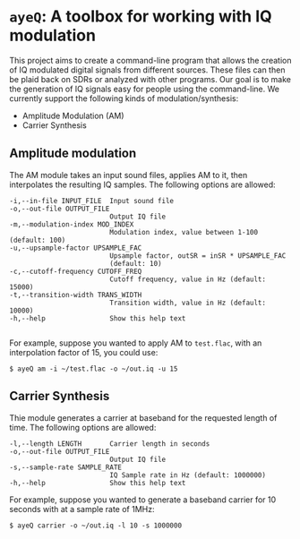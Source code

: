 * ~ayeQ~: A toolbox for working with IQ modulation
This project aims to create a command-line program that allows the creation of
IQ modulated digital signals from different sources. These files can then be
plaid back on SDRs or analyzed with other programs. Our goal is to make the
generation of IQ signals easy for people using the command-line. We currently
support the following kinds of modulation/synthesis:

 - Amplitude Modulation (AM)
 - Carrier Synthesis

** Amplitude modulation
The AM module takes an input sound files, applies AM to it, then interpolates
the resulting IQ samples. The following options are allowed:

#+begin_example
  -i,--in-file INPUT_FILE  Input sound file
  -o,--out-file OUTPUT_FILE
                           Output IQ file
  -m,--modulation-index MOD_INDEX
                           Modulation index, value between 1-100 (default: 100)
  -u,--upsample-factor UPSAMPLE_FAC
                           Upsample factor, outSR = inSR * UPSAMPLE_FAC
                           (default: 10)
  -c,--cutoff-frequency CUTOFF_FREQ
                           Cutoff frequency, value in Hz (default: 15000)
  -t,--transition-width TRANS_WIDTH
                           Transition width, value in Hz (default: 10000)
  -h,--help                Show this help text

#+end_example

For example, suppose you wanted to apply AM to ~test.flac~, with an
interpolation factor of 15, you could use:

#+begin_example
$ ayeQ am -i ~/test.flac -o ~/out.iq -u 15
#+end_example

** Carrier Synthesis
Thie module generates a carrier at baseband for the requested length of time.
The following options are allowed:

#+begin_example
  -l,--length LENGTH       Carrier length in seconds
  -o,--out-file OUTPUT_FILE
                           Output IQ file
  -s,--sample-rate SAMPLE_RATE
                           IQ Sample rate in Hz (default: 1000000)
  -h,--help                Show this help text
#+end_example

For example, suppose you wanted to generate a baseband carrier for 10 seconds
with at a sample rate of 1MHz:

#+begin_example
$ ayeQ carrier -o ~/out.iq -l 10 -s 1000000
#+end_example
